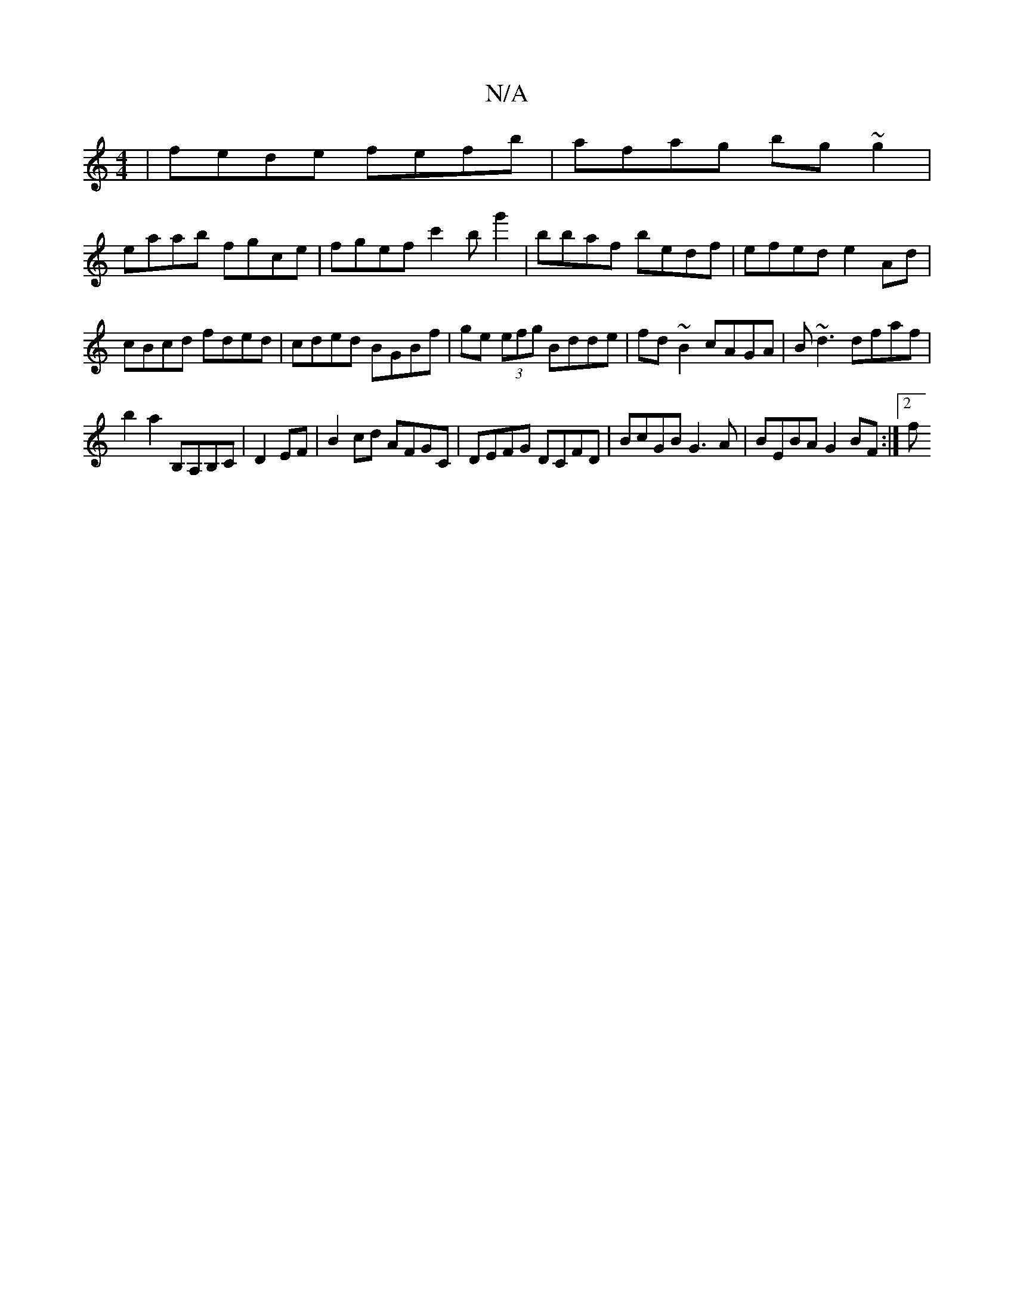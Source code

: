 X:1
T:N/A
M:4/4
R:N/A
K:Cmajor
 | fede fefb | afag bg ~g2|
eaab fgce|fgef c'2b g'2|bbaf bedf | efed e2Ad | cBcd fded | cded BGBf | ge (3efg Bdde|fd~B2 cAGA|B~d3dfaf | 
b2a2 B,A,B,C|D2 EF|B2cd AFGC|DEFG DCFD|BcGB G3A| BEBA G2BF:|2 f